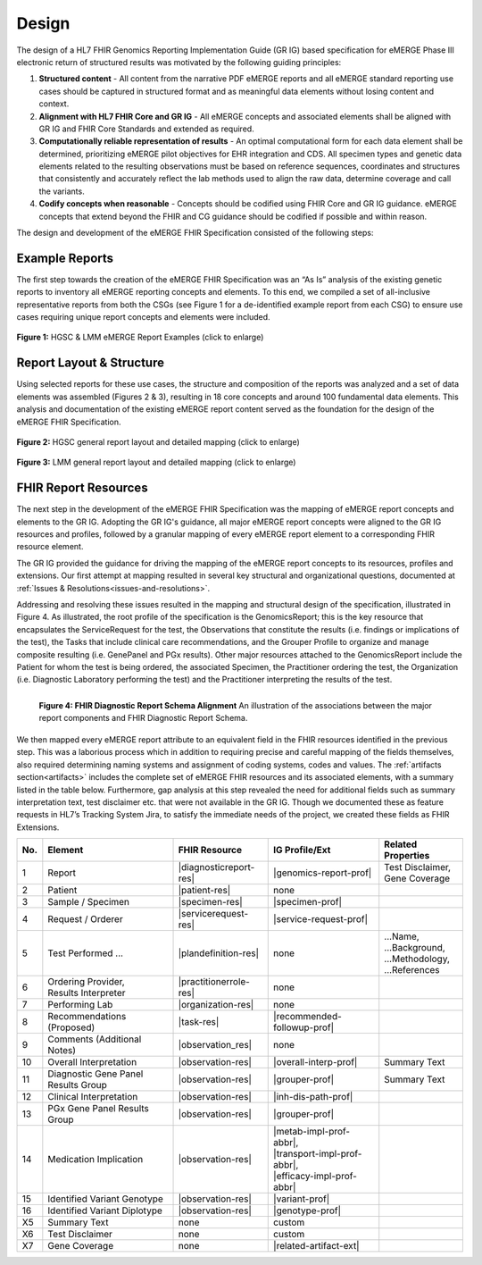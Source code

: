 .. _design:

Design
=======

The design of a HL7 FHIR Genomics Reporting Implementation Guide (GR IG) based specification for eMERGE Phase III electronic return of structured results was motivated by the following guiding principles:

1. **Structured content**
   - All content from the narrative PDF eMERGE reports and all eMERGE standard reporting use cases should be captured in structured format and as meaningful data elements without losing content and context.
2. **Alignment with HL7 FHIR Core and GR IG**
   - All eMERGE concepts and associated elements shall be aligned with GR IG and FHIR Core Standards and extended as required.
3. **Computationally reliable representation of results**
   - An optimal computational form for each data element shall be determined, prioritizing eMERGE pilot objectives for EHR integration and CDS. All specimen types and genetic data elements related to the resulting observations must be based on reference sequences, coordinates and structures that consistently and accurately reflect the lab methods used to align the raw data, determine coverage and call the variants.
4. **Codify concepts when reasonable**
   - Concepts should be codified using FHIR Core and GR IG guidance. eMERGE concepts that extend beyond the FHIR and CG guidance should be codified if possible and within reason.

The design and development of the eMERGE FHIR Specification consisted of the following steps:


.. _rept-examples:

Example Reports
---------------

The first step towards the creation of the eMERGE FHIR Specification was an “As Is” analysis of the existing genetic reports to inventory all eMERGE reporting concepts and elements. To this end, we compiled a set of all-inclusive representative reports from both the CSGs (see Figure 1 for a de-identified example report from each CSG) to ensure use cases requiring unique report concepts and elements were included.


.. figure:: _images/hgsc-report-plain.png
   :alt: HGSC eMERGE Report
   :height:  600 px
   :class: sidebyside

.. figure:: _images/lmm-report-plain.png
   :alt: LMM eMERGE Report
   :height:  600 px
   :class: sidebyside

.. rst-class:: clearsidebyside

**Figure 1:** HGSC & LMM eMERGE Report Examples (click to enlarge)


.. _rept-struct:

Report Layout & Structure
-------------------------

Using selected reports for these use cases, the structure and composition of the reports was analyzed and a set of data elements was assembled (Figures 2 & 3), resulting in 18 core concepts and around 100 fundamental data elements. This analysis and documentation of the existing eMERGE report content served as the foundation for the design of the eMERGE FHIR Specification.

.. figure:: _images/hgsc-report-layout.png
   :alt: HGSC eMERGE Report Layout
   :class: sidebyside

.. figure:: _images/hgsc-report-mapped.jpg
   :alt: HGSC eMERGE Example Report Detailed Mapping
   :height:  600 px
   :class: sidebyside

.. rst-class:: clearsidebyside

**Figure 2:** HGSC general report layout and detailed mapping (click to enlarge)


.. figure:: _images/lmm-report-layout.png
   :alt: LMM eMERGE Report Layout
   :class: sidebyside

.. figure:: _images/lmm-report-mapped.png
   :alt: LMM eMERGE Example Report Detailed Mapping
   :height:  600 px
   :class: sidebyside

.. rst-class:: clearsidebyside

**Figure 3:** LMM general report layout and detailed mapping (click to enlarge)


.. _fhir-rept-resources:

FHIR Report Resources
---------------------

The next step in the development of the eMERGE FHIR Specification was the mapping of eMERGE report concepts and elements to the GR IG. Adopting the GR IG's guidance, all major eMERGE report concepts were aligned to the GR IG resources and profiles, followed by a granular mapping of every eMERGE report element to a corresponding FHIR resource element.

The GR IG provided the guidance for driving the mapping of the eMERGE report concepts to its resources, profiles and extensions. Our first attempt at mapping resulted in several key structural and organizational questions, documented at :ref:`Issues & Resolutions<issues-and-resolutions>`.

Addressing and resolving these issues resulted in the mapping and structural design of the  specification, illustrated in Figure 4. As illustrated, the root profile of the specification is the GenomicsReport; this is the key resource that encapsulates the ServiceRequest for the test, the Observations that constitute the results (i.e. findings or implications of the test), the Tasks that include clinical care recommendations, and the Grouper Profile to organize and manage composite resulting (i.e. GenePanel and PGx results). Other major resources attached to the GenomicsReport include the Patient for whom the test is being ordered, the associated Specimen, the Practitioner ordering the test, the Organization (i.e. Diagnostic Laboratory performing the test) and the Practitioner interpreting the results of the test.

.. figure:: _images/schema-overview.png
   :align: left

   **Figure 4: FHIR Diagnostic Report Schema Alignment**
   An illustration of the associations between the major report components and FHIR Diagnostic Report Schema.

We then mapped every eMERGE report attribute to an equivalent field in the FHIR resources identified in the previous step. This was a laborious process which in addition to requiring precise and careful mapping of the fields themselves, also required determining naming systems and assignment of coding systems, codes and values. The :ref:`artifacts section<artifacts>` includes the complete set of eMERGE FHIR resources and its associated elements, with a summary listed in the table below. Furthermore, gap analysis at this step revealed the need for additional fields such as summary interpretation text, test disclaimer etc. that were not available in the GR IG. Though we documented these as feature requests in HL7’s Tracking System Jira, to satisfy the immediate needs of the project, we created these fields as FHIR Extensions.

.. list-table::
   :class: my-wrap
   :header-rows: 1
   :align: left
   :widths: auto

   * - No.
     - Element
     - FHIR Resource
     - IG Profile/Ext
     - Related Properties
   * - 1
     - Report
     - |diagnosticreport-res|
     - |genomics-report-prof|
     - | Test Disclaimer,
       | Gene Coverage
   * - 2
     - Patient
     - |patient-res|
     - none
     -
   * - 3
     - Sample / Specimen
     - |specimen-res|
     - |specimen-prof|
     -
   * - 4
     - Request / Orderer
     - |servicerequest-res|
     - |service-request-prof|
     -
   * - 5
     - Test Performed ...
     - |plandefinition-res|
     - none
     - | ...Name,
       | ...Background,
       | ...Methodology,
       | ...References
   * - 6
     - | Ordering Provider,
       | Results Interpreter
     - |practitionerrole-res|
     - none
     -
   * - 7
     - Performing Lab
     - |organization-res|
     - none
     -
   * - 8
     - Recommendations (Proposed)
     - |task-res|
     - |recommended-followup-prof|
     -
   * - 9
     - Comments (Additional Notes)
     - |observation_res|
     - none
     -
   * - 10
     - Overall Interpretation
     - |observation-res|
     - |overall-interp-prof|
     - Summary Text
   * - 11
     - Diagnostic Gene Panel Results Group
     - |observation-res|
     - |grouper-prof|
     - Summary Text
   * - 12
     - Clinical Interpretation
     - |observation-res|
     - |inh-dis-path-prof|
     -
   * - 13
     - PGx Gene Panel Results Group
     - |observation-res|
     - |grouper-prof|
     -
   * - 14
     - Medication Implication
     - |observation-res|
     - | |metab-impl-prof-abbr|,
       | |transport-impl-prof-abbr|,
       | |efficacy-impl-prof-abbr|
     -
   * - 15
     - Identified Variant Genotype
     - |observation-res|
     - |variant-prof|
     -
   * - 16
     - Identified Variant Diplotype
     - |observation-res|
     - |genotype-prof|
     -
   * - X5
     - Summary Text
     - none
     - custom
     -
   * - X6
     - Test Disclaimer
     - none
     - custom
     -
   * - X7
     - Gene Coverage
     - none
     - |related-artifact-ext|
     -
